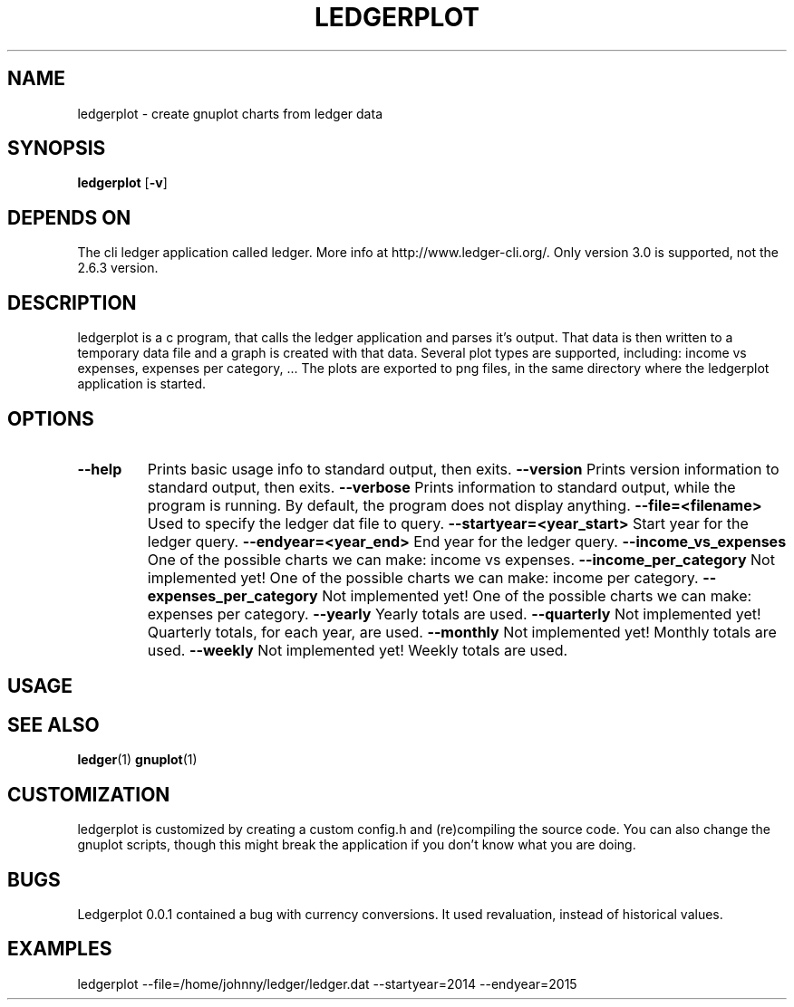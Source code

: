 .TH LEDGERPLOT 1 ledgerplot\-VERSION
.SH NAME
ledgerplot \- create gnuplot charts from ledger data
.SH SYNOPSIS
.B ledgerplot
.RB [ \-v ]
.SH DEPENDS ON
The cli ledger application called ledger.
More info at http://www.ledger-cli.org/.
Only version 3.0 is supported, not the 2.6.3 version.
.SH DESCRIPTION
ledgerplot is a c program, that calls the ledger application and parses it's output.
That data is then written to a temporary data file and a graph is created with that data.
Several plot types are supported, including: income vs expenses, expenses per category, ...
The plots are exported to png files, in the same directory where the ledgerplot application
is started.
.SH OPTIONS
.TP
.B \--help
Prints basic usage info to standard output, then exits.
.B \--version
Prints version information to standard output, then exits.
.B \--verbose
Prints information to standard output, while the program is running. By default, the program does not display anything.
.B \-\-file=<filename>
Used to specify the ledger dat file to query.
.B \-\-startyear=<year_start>
Start year for the ledger query.
.B \-\-endyear=<year_end>
End year for the ledger query.
.B \-\-income_vs_expenses
One of the possible charts we can make: income vs expenses.
.B \-\-income_per_category
Not implemented yet! One of the possible charts we can make: income per category.
.B \-\-expenses_per_category
Not implemented yet! One of the possible charts we can make: expenses per category.
.B \-\-yearly
Yearly totals are used.
.B \-\-quarterly
Not implemented yet! Quarterly totals, for each year, are used.
.B \-\-monthly
Not implemented yet! Monthly totals are used.
.B \-\-weekly
Not implemented yet! Weekly totals are used.
.SH USAGE
.SH SEE ALSO
.BR ledger (1)
.BR gnuplot (1)
.SH CUSTOMIZATION
ledgerplot is customized by creating a custom config.h and (re)compiling the source
code. You can also change the gnuplot scripts, though this might break the application if you don't know what you are doing.
.SH BUGS
Ledgerplot 0.0.1 contained a bug with currency conversions. It used revaluation, instead of historical values.
.SH EXAMPLES
ledgerplot --file=/home/johnny/ledger/ledger.dat --startyear=2014 --endyear=2015
